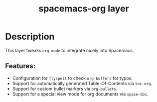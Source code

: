 #+TITLE: spacemacs-org layer

#+TAGS: layer|spacemacs|misc

* Table of Contents                     :TOC_5_gh:noexport:
- [[#description][Description]]
  - [[#features][Features:]]

* Description
This layer tweaks =org-mode= to integrate nicely into Spacemacs.

** Features:
- Configuration for =flyspell= to check =org-buffers= for typos.
- Support for automatically generated Table-Of-Contents via =toc-org=.
- Support for custom bullet markers via =org-bullets=.
- Support for a special view mode for org documents via =space-doc=.

